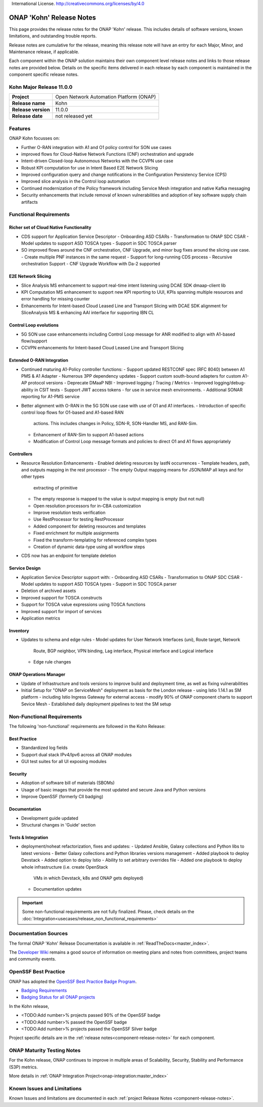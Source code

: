 .. This work is licensed under a Creative Commons Attribution 4.0
   International License. http://creativecommons.org/licenses/by/4.0


.. _onap-release-notes:

ONAP 'Kohn' Release Notes
============================

This page provides the release notes for the ONAP 'Kohn' release. This
includes details of software versions, known limitations, and outstanding
trouble reports.

Release notes are cumulative for the release, meaning this release note will
have an entry for each Major, Minor, and Maintenance release, if applicable.

Each component within the ONAP solution maintains their own component level
release notes and links to those release notes are provided below.
Details on the specific items delivered in each release by each component is
maintained in the component specific release notes.

Kohn Major Release 11.0.0
-------------------------

+-----------------------------------+-----------------------------------------+
| **Project**                       | Open Network Automation Platform (ONAP) |
+-----------------------------------+-----------------------------------------+
| **Release name**                  | Kohn                                    |
+-----------------------------------+-----------------------------------------+
| **Release version**               | 11.0.0                                  |
+-----------------------------------+-----------------------------------------+
| **Release date**                  | not released yet                        |
+-----------------------------------+-----------------------------------------+

Features
--------

ONAP Kohn focusses on:

- Further O-RAN integration with A1 and O1 policy control for SON use cases
- improved flows for Cloud-Native Network Functions (CNF) orchestration and
  upgrade
- Intent-driven Closed-loop Autonomous Networks with the CCVPN use case
- Robust KPI computation for use in Intent Based E2E Network Slicing
- Improved configuration query and change notifications in the Configuration
  Persistency Service (CPS) 
- Improved slice analysis in the Control loop automation
- Continued modernization of the Policy framework including Service Mesh
  integration and native Kafka messaging
- Security enhancements that include removal of known vulnerabilities and
  adoption of key software supply chain artifacts


Functional Requirements
-----------------------

Richer set of Cloud Native Functionality
^^^^^^^^^^^^^^^^^^^^^^^^^^^^^^^^^^^^^^^^

- CDS support for Application Service Descriptor
  - Onboarding ASD CSARs
  - Transformation to ONAP SDC CSAR
  - Model updates to support ASD TOSCA types
  - Support in SDC TOSCA parser

- SO improved flows around the CNF orchestration, CNF Upgrade, and minor bug
  fixes around the slicing use case.
  - Create multiple PNF instances in the same request
  - Support for long-running CDS process
  - Recursive orchestration Support
  - CNF Upgrade Workflow with Da-2 supported

E2E Network Slicing
^^^^^^^^^^^^^^^^^^^

- Slice Analysis MS enhancement to support real-time intent listening using
  DCAE SDK dmaap-client lib
- KPI Computation MS enhancement to support new KPI reporting to UUI, KPIs
  spanning multiple resources and error handling for missing counter
- Enhancements for Intent-based Cloud Leased Line and Transport Slicing with
  DCAE SDK alignment for SliceAnalysis MS & enhancing AAI interface for
  supporting IBN CL

Control Loop evolutions
^^^^^^^^^^^^^^^^^^^^^^^

- 5G SON use case enhancements including Control Loop message for ANR modified
  to align with A1-based flow/support
- CCVPN enhancements for Intent-based Cloud Leased Line and Transport Slicing


Extended O-RAN Integration
^^^^^^^^^^^^^^^^^^^^^^^^^^

- Continued maturing A1-Policy controller functions:
  - Support updated RESTCONF spec (RFC 8040) between A1 PMS & A1 Adapter
  - Numerous 3PP dependency updates
  - Support custom south-bound adapters for custom A1-AP protocol versions
  - Deprecate DMaaP NBI
  - Improved logging / Tracing / Metrics
  - Improved logging/debug-ability in CSIT tests
  - Support JWT access tokens - for use in service mesh environments.
  - Additional SONAR reporting for A1-PMS service
- Better alignment with O-RAN in the 5G SON use case with use of O1 and A1
  interfaces.
  - Introduction of specific control loop flows for O1-based and A1-based RAN
    actions. This includes changes in Policy, SDN-R, SON-Handler MS, and
    RAN-Sim.
  - Enhancement of RAN-Sim to support A1-based actions
  - Modification of Control Loop message formats and policies to direct O1 and
    A1 flows appropriately

Controllers
^^^^^^^^^^^

- Resource Resolution Enhancements
  - Enabled deleting resources by lastN occurrences
  - Template headers, path, and outputs mapping in the rest processor
  - The empty Output mapping means for JSON/MAP all keys and for other types
    extracting of primitive
  - The empty response is mapped to the value is output mapping is empty (but
    not null)
  - Open resolution processors for in-CBA customization
  - Improve resolution tests verification
  - Use RestProcessor for testing RestProcessor
  - Added component for deleting resources and templates
  - Fixed enrichment for multiple assignments
  - Fixed the transform-templating for referenced complex types
  - Creation of dynamic data-type using all workflow steps
- CDS now has an endpoint for template deletion


Service Design
^^^^^^^^^^^^^^

- Application Service Descriptor support with:
  - Onboarding ASD CSARs
  - Transformation to ONAP SDC CSAR
  - Model updates to support ASD TOSCA types
  - Support in SDC TOSCA parser
- Deletion of archived assets
- Improved support for TOSCA constructs
- Support for TOSCA value expressions using TOSCA functions
- Improved support for import of services
- Application metrics

Inventory
^^^^^^^^^

- Updates to schema and edge rules
  - Model updates for User Network Interfaces (uni), Route target, Network
    Route, BGP neighbor, VPN binding, Lag interface, Physical interface and
    Logical interface
  - Edge rule changes


ONAP Operations Manager
^^^^^^^^^^^^^^^^^^^^^^^

- Update of Infrastructure and tools versions to improve build and deployment
  time, as well as fixing vulnerabilities
- Initial Setup for "ONAP on ServiceMesh" deployment as basis for the London
  release
  - using Istio 1.14.1 as SM platform
  - including Istio Ingress Gateway for external access
  - modify 90% of ONAP component charts to support Sevice Mesh
  - Established daily deployment pipelines to test the SM setup

Non-Functional Requirements
---------------------------

The following 'non-functional' requirements are followed in the
Kohn Release:

Best Practice
^^^^^^^^^^^^^

- Standardized log fields
- Support dual stack IPv4/Ipv6 across all ONAP modules
- GUI test suites for all UI exposing modules

Security
^^^^^^^^

- Adoption of software bill of materials (SBOMs)
- Usage of basic images that provide the most updated and secure Java and
  Python versions
- Improve OpenSSF (formerly CII badging)


Documentation
^^^^^^^^^^^^^

- Development guide updated
- Structural changes in 'Guide' section

Tests & Integration
^^^^^^^^^^^^^^^^^^^
- deployment/noheat refactorization, fixes and updates:
  - Updated Ansible, Galaxy collections and Python libs to latest versions
  - Better Galaxy collections and Python libraries versions management
  - Added playbook to deploy Devstack
  - Added option to deploy Istio
  - Ability to set arbitrary overrides file
  - Added one playbook to deploy whole infrastructure (i.e. create OpenStack
    VMs in which Devstack, k8s and ONAP gets deployed)
  - Documentation updates


.. important::
   Some non-functional requirements are not fully finalized. Please, check details
   on the :doc:`Integration<usecases/release_non_functional_requirements>`

Documentation Sources
---------------------

The formal ONAP 'Kohn' Release Documentation is available
in :ref:`ReadTheDocs<master_index>`.

The `Developer Wiki <http://wiki.onap.org>`_ remains a good source of
information on meeting plans and notes from committees, project teams and
community events.

OpenSSF Best Practice
-----------------

ONAP has adopted the `OpenSSF Best Practice Badge Program <https://bestpractices.coreinfrastructure.org/en>`_.

- `Badging Requirements <https://github.com/coreinfrastructure/best-practices-badge>`_
- `Badging Status for all ONAP projects <https://bestpractices.coreinfrastructure.org/en/projects?q=onap>`_

In the Kohn release,

- <TODO:Add number>% projects passed 90% of the OpenSSF badge
- <TODO:Add number>% passed the OpenSSF badge
- <TODO:Add number>% projects passed the OpenSSF Silver badge

Project specific details are in the :ref:`release notes<component-release-notes>`
for each component.

.. index:: maturity

ONAP Maturity Testing Notes
---------------------------
For the Kohn release, ONAP continues to improve in multiple areas of
Scalability, Security, Stability and Performance (S3P) metrics.


More details in :ref:`ONAP Integration Project<onap-integration:master_index>`

Known Issues and Limitations
----------------------------
Known Issues and limitations are documented in each
:ref:`project Release Notes <component-release-notes>`.
